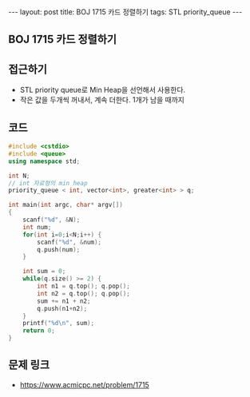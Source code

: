 #+HTML: ---
#+HTML: layout: post
#+HTML: title: BOJ 1715 카드 정렬하기
#+HTML: tags: STL priority_queue
#+HTML: ---
#+OPTIONS: ^:nil

** BOJ 1715 카드 정렬하기

** 접근하기
- STL priority queue로 Min Heap을 선언해서 사용한다.
- 작은 값을 두개씩 꺼내서, 계속 더한다. 1개가 남을 때까지

** 코드
#+BEGIN_SRC cpp
#include <cstdio>
#include <queue>
using namespace std;

int N;
// int 자료형의 min heap
priority_queue < int, vector<int>, greater<int> > q;

int main(int argc, char* argv[])
{
    scanf("%d", &N);
    int num;
    for(int i=0;i<N;i++) {
        scanf("%d", &num);
        q.push(num);
    }

    int sum = 0;
    while(q.size() >= 2) {
        int n1 = q.top(); q.pop();
        int n2 = q.top(); q.pop();
        sum += n1 + n2;
        q.push(n1+n2);
    } 
    printf("%d\n", sum);
    return 0;
}
#+END_SRC

** 문제 링크
- https://www.acmicpc.net/problem/1715
